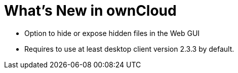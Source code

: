 = What’s New in ownCloud

* Option to hide or expose hidden files in the Web GUI
* Requires to use at least desktop client version 2.3.3 by default.
